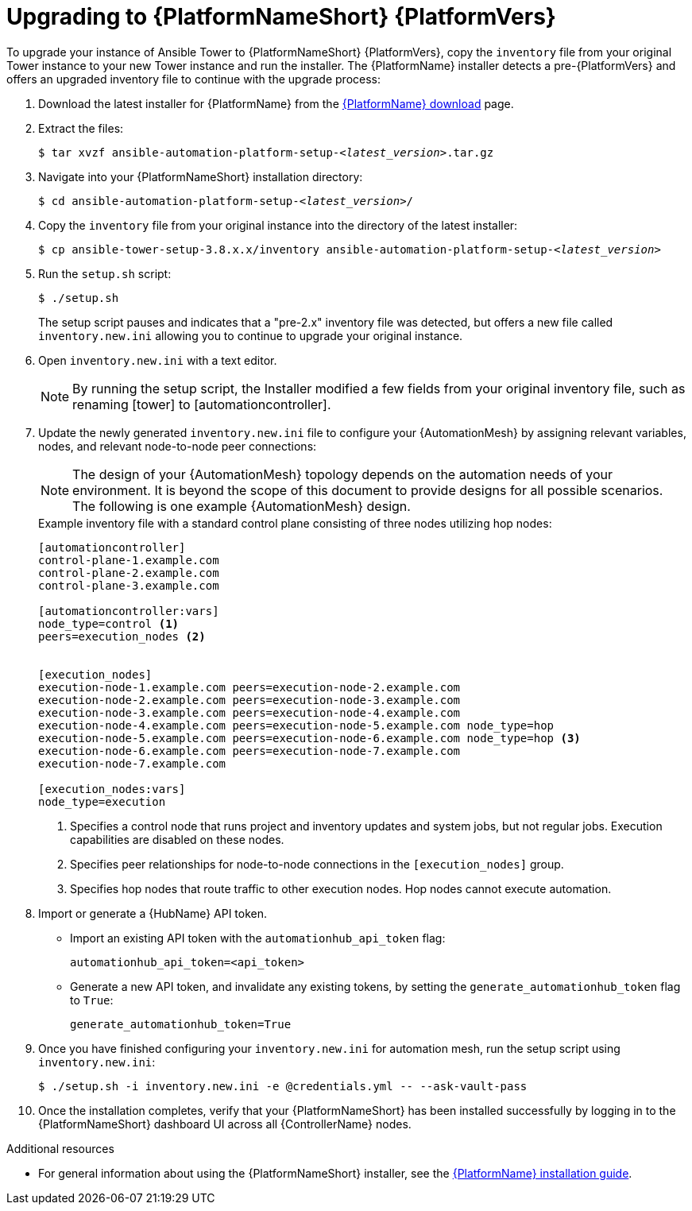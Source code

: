 [id="proc-upgrade-installer_{context}"]

= Upgrading to {PlatformNameShort} {PlatformVers}

To upgrade your instance of Ansible Tower to {PlatformNameShort} {PlatformVers}, copy the `inventory` file from your original Tower instance to your new Tower instance and run the installer. The {PlatformName} installer detects a pre-{PlatformVers} and offers an upgraded inventory file to continue with the upgrade process:

. Download the latest installer for {PlatformName} from the link:{PlatformDownloadUrl}[{PlatformName} download] page.
. Extract the files:
+
[subs="+quotes"]
----
$ tar xvzf ansible-automation-platform-setup-__<latest_version__>.tar.gz
----
. Navigate into your {PlatformNameShort} installation directory:
+
[subs="+quotes"]
----
$ cd ansible-automation-platform-setup-__<latest_version>__/
----
. Copy the `inventory` file from your original instance into the directory of the latest installer:
+
[subs="+quotes"]
----
$ cp ansible-tower-setup-3.8.x.x/inventory ansible-automation-platform-setup-__<latest_version>__
----
. Run the `setup.sh` script:
+
----
$ ./setup.sh
----
+
The setup script pauses and indicates that a "pre-2.x" inventory file was detected, but offers a new file called `inventory.new.ini` allowing you to continue to upgrade your original instance.

. Open `inventory.new.ini` with a text editor.
+
NOTE: By running the setup script, the Installer modified a few fields from your original inventory file, such as renaming [tower] to [automationcontroller].
. Update the newly generated `inventory.new.ini` file to configure your {AutomationMesh} by assigning relevant variables, nodes, and relevant node-to-node peer connections:
+
[NOTE]
====
The design of your {AutomationMesh} topology depends on the automation needs of your environment.
It is beyond the scope of this document to provide designs for all possible scenarios.
The following is one example {AutomationMesh} design.
====
//Remove comment and add to the above note once 2.2 version of the docs are published.
// Review the full {BaseURL}/red_hat_ansible_automation_platform/2.1/html/red_hat_ansible_automation_platform_automation_mesh_guide/index[{PlatformNameShort} automation mesh guide] for information on designing it for your needs.
+
.Example inventory file with a standard control plane consisting of three nodes utilizing hop nodes:
----
[automationcontroller]
control-plane-1.example.com
control-plane-2.example.com
control-plane-3.example.com

[automationcontroller:vars]
node_type=control <1>
peers=execution_nodes <2>


[execution_nodes]
execution-node-1.example.com peers=execution-node-2.example.com
execution-node-2.example.com peers=execution-node-3.example.com
execution-node-3.example.com peers=execution-node-4.example.com
execution-node-4.example.com peers=execution-node-5.example.com node_type=hop
execution-node-5.example.com peers=execution-node-6.example.com node_type=hop <3>
execution-node-6.example.com peers=execution-node-7.example.com
execution-node-7.example.com

[execution_nodes:vars]
node_type=execution
----
<1> Specifies a control node that runs project and inventory updates and system jobs, but not regular jobs. Execution capabilities are disabled on these nodes.
<2> Specifies peer relationships for node-to-node connections in the `[execution_nodes]` group.
<3> Specifies hop nodes that route traffic to other execution nodes. Hop nodes cannot execute automation.
. Import or generate a {HubName} API token.
+
* Import an existing API token with the `automationhub_api_token` flag:
+
[source,options="nowrap",subs=attributes+]
----
automationhub_api_token=<api_token>
----
+
* Generate a new API token, and invalidate any existing tokens, by setting the `generate_automationhub_token` flag to `True`:
+
[source,options="nowrap",subs=attributes+]
----
generate_automationhub_token=True
----
. Once you have finished configuring your `inventory.new.ini` for automation mesh, run the setup script using `inventory.new.ini`:
+
----
$ ./setup.sh -i inventory.new.ini -e @credentials.yml -- --ask-vault-pass
----
. Once the installation completes, verify that your {PlatformNameShort} has been installed successfully by logging in to the {PlatformNameShort} dashboard UI across all {ControllerName} nodes.

.Additional resources
* For general information about using the {PlatformNameShort} installer, see the link:{BaseURL}/red_hat_ansible_automation_platform/{PlatformVers}/html/red_hat_ansible_automation_platform_installation_guide/index[{PlatformName} installation guide].
// Remove comments once 2.2 version of the docs are published.
//* For more information about automation mesh, see the {BaseURL}/red_hat_ansible_automation_platform/{PlatformVers}/html/red_hat_ansible_automation_platform_automation_mesh_guide/index[{PlatformNameShort} automation mesh guide]

